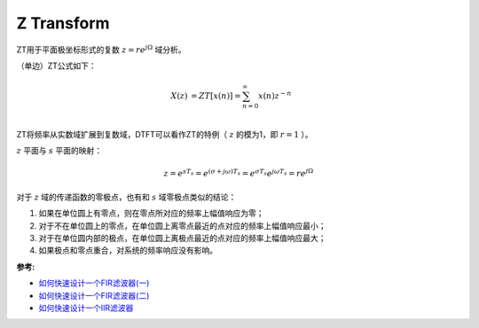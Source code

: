 
Z Transform
===========

ZT用于平面极坐标形式的复数 :math:`z=r e^{j \Omega}` 域分析。

（单边）ZT公式如下：

..  math::
    X(z) &= ZT[x(n)] = \sum_{n=0}^{\infty} x(n)z^{-n} \\

ZT将频率从实数域扩展到复数域，DTFT可以看作ZT的特例（ :math:`z` 的模为1，即 :math:`r=1` ）。

:math:`z` 平面与 :math:`s` 平面的映射：

..  math::
    z = e^{sT_s}
      = e^{(\sigma + j \omega) T_s}
      = e^{\sigma T_s} e^{j \omega T_s}
      = re^{j \Omega}

..  image:: z/z_s_map.png
    :align: center
    :scale: 50%

对于 :math:`z` 域的传递函数的零极点，也有和 :math:`s` 域零极点类似的结论：

#. 如果在单位圆上有零点，则在零点所对应的频率上幅值响应为零；
#. 对于不在单位圆上的零点，在单位圆上离零点最近的点对应的频率上幅值响应最小；
#. 对于在单位圆内部的极点，在单位圆上离极点最近的点对应的频率上幅值响应最大；
#. 如果极点和零点重合，对系统的频率响应没有影响。

:参考:

- `如何快速设计一个FIR滤波器(一) <https://zhuanlan.zhihu.com/p/45138629>`_
- `如何快速设计一个FIR滤波器(二) <https://zhuanlan.zhihu.com/p/45520018>`_
- `如何快速设计一个IIR滤波器 <https://zhuanlan.zhihu.com/p/51097798>`_
